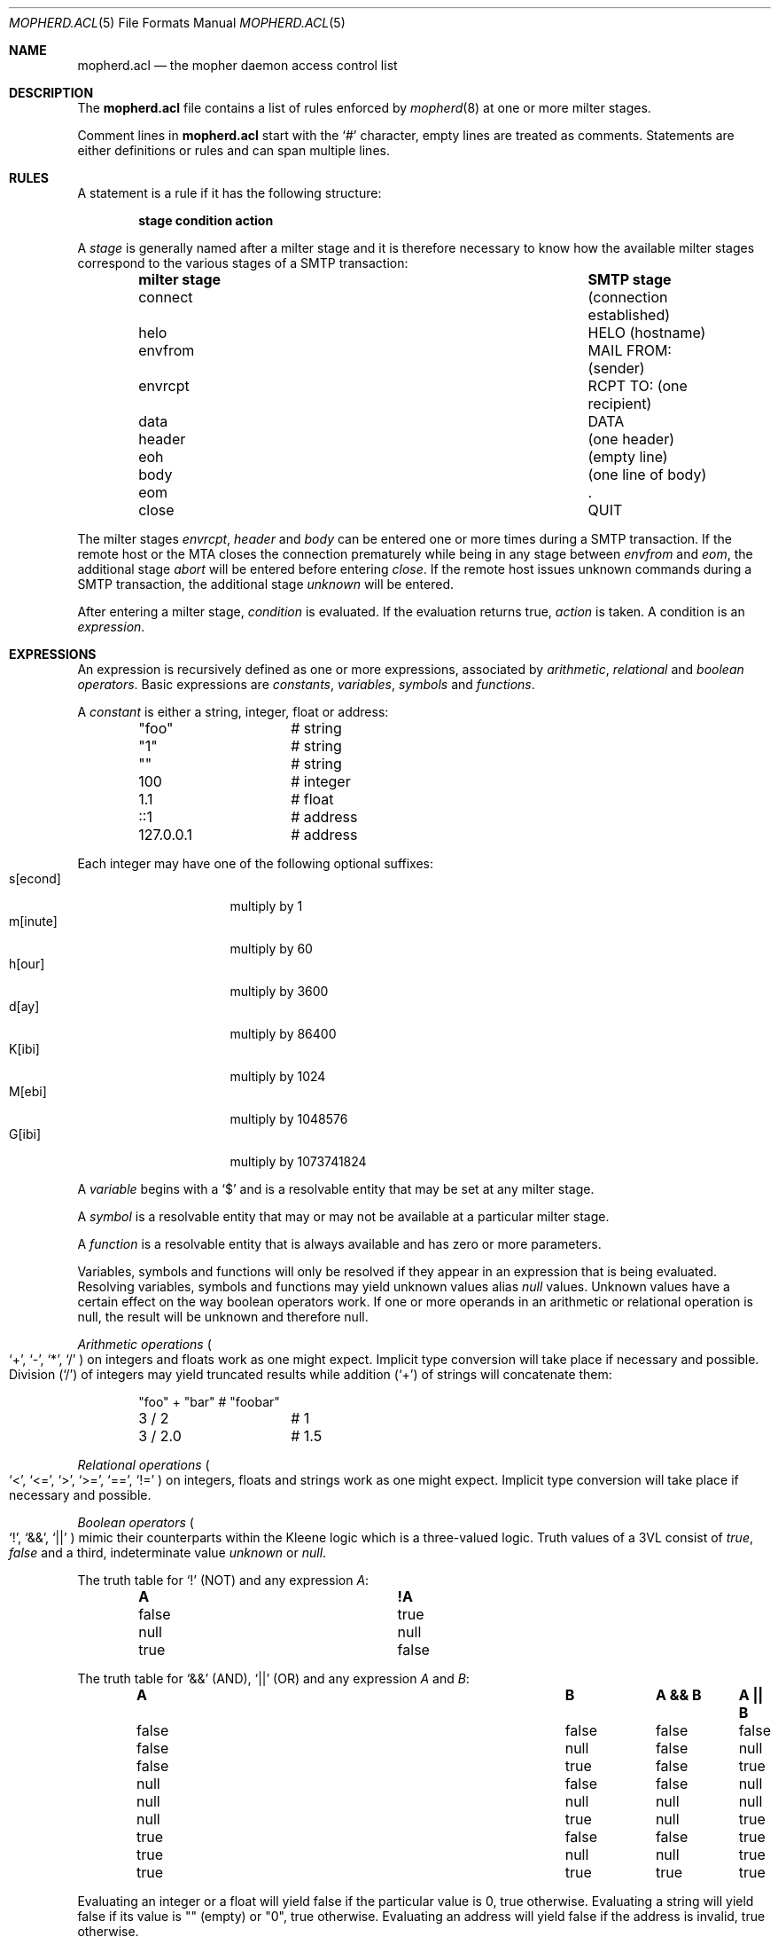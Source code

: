 .Dd September 30, 2014
.Dt MOPHERD.ACL 5
.Os
.Sh NAME
.Nm mopherd.acl
.Nd the mopher daemon access control list
.Sh DESCRIPTION
The
.Nm
file contains a list of rules enforced by
.Xr mopherd 8
at one or more milter stages.
.Pp
Comment lines in
.Nm
start with the
.Ql #
character, empty lines are treated as comments.
Statements are either definitions or rules and can span multiple lines.
.Sh RULES
A statement is a rule if it has the following structure:
.Bd -ragged -offset indent
.Sy stage condition action
.Ed
.Pp
A
.Em stage
is generally named after a milter stage and it is therefore necessary to
know how the available milter stages correspond to the various stages of
a SMTP transaction:
.Bl -column -offset indent ".Sy milter stage" ".Sy SMTP stage"
.It Sy milter stage Ta Sy SMTP stage
.It connect Ta (connection established)
.It helo Ta HELO (hostname)
.It envfrom Ta MAIL FROM: (sender)
.It envrcpt Ta RCPT TO: (one recipient)
.It data Ta DATA
.It header Ta (one header)
.It eoh Ta (empty line)
.It body Ta (one line of body)
.It eom Ta .
.It close Ta QUIT
.El
.Pp
The milter stages
.Em envrcpt ,
.Em header
and
.Em body
can be entered one or more times during a SMTP transaction.
If the remote host or the MTA closes the connection prematurely while
being in any stage between
.Em envfrom
and
.Em eom ,
the additional stage
.Em abort
will be entered before entering
.Em close .
If the remote host issues unknown commands during a SMTP transaction,
the additional stage
.Em unknown
will be entered.
.Pp
After entering a milter stage,
.Em condition
is evaluated.
If the evaluation returns true,
.Em action
is taken.
A condition is an
.Em expression .
.Sh EXPRESSIONS
An expression is recursively defined as one or more expressions,
associated by 
.Em arithmetic ,
.Em relational
and
.Em boolean operators .
Basic expressions are
.Em constants ,
.Em variables ,
.Em symbols
and
.Em functions .
.Pp
A
.Em constant
is either a string, integer, float or address:
.Bd -literal -offset indent
"foo"		# string
"1"		# string
""		# string
100		# integer
1.1		# float
::1		# address
127.0.0.1	# address
.Ed
.Pp
Each integer may have one of the following optional suffixes:
.Bl -tag -width 8n -offset indent -compact
.It s[econd]
multiply by 1
.It m[inute]
multiply by 60
.It h[our]
multiply by 3600
.It d[ay]
multiply by 86400
.It K[ibi]
multiply by 1024
.It M[ebi]
multiply by 1048576
.It G[ibi]
multiply by 1073741824
.El
.Pp
A
.Em variable
begins with a
.Ql $
and is a resolvable entity that may be set at any milter stage.
.Pp
A
.Em symbol
is a resolvable entity that may or may not be available at a particular
milter stage.
.Pp
A
.Em function
is a resolvable entity that is always available and has zero or more
parameters.
.Pp
Variables, symbols and functions will only be resolved if they appear in
an expression that is being evaluated.
Resolving variables, symbols and functions may yield unknown values
alias
.Em null
values.
Unknown values have a certain effect on the way boolean operators work.
If one or more operands in an arithmetic or relational operation is
null, the result will be unknown and therefore null.
.Pp
.Em Arithmetic operations
.Po
.Ql + ,
.Ql - ,
.Ql * ,
.Ql /
.Pc
on integers and floats work as one might expect.
Implicit type conversion will take place if necessary and possible.
Division
.Pq Ql /
of integers may yield truncated results while addition
.Pq Ql +
of strings will concatenate them:
.Bd -literal -offset indent
"foo" + "bar"	# "foobar"
3 / 2		# 1
3 / 2.0		# 1.5
.Ed
.Pp
.Em Relational operations
.Po
.Ql <  ,
.Ql <= ,
.Ql >  ,
.Ql >= ,
.Ql == ,
.Ql !=
.Pc
on integers, floats and strings work as one might expect.
Implicit type conversion will take place if necessary and possible.
.Pp
.Em Boolean operators
.Po
.Ql \&! ,
.Ql && ,
.Ql ||
.Pc
mimic their counterparts within the Kleene logic which is a three-valued
logic.
Truth values of a 3VL consist of
.Em true ,
.Em false
and a third, indeterminate value
.Em unknown
or
.Em null .
.Pp
The truth table for
.Ql \&!
.Pq NOT
and any expression
.Em A :
.Bl -column -offset indent ".Sy abcde" ".Sy abcde"
.It Sy A Ta Sy !A
.It false Ta true
.It null  Ta null
.It true  Ta false
.El
.Pp
The truth table for
.Ql &&
.Pq AND ,
.Ql ||
.Pq OR
and any expression
.Em A
and
.Em B :
.Bl -column -offset indent ".Sy abcde" ".Sy abcde" ".Sy abcde" ".Sy abcde"
.It Sy A Ta Sy B Ta Sy A && B Ta Sy A || B
.It false Ta false Ta false Ta false
.It false Ta null  Ta false Ta null
.It false Ta true  Ta false Ta true
.It null  Ta false Ta false Ta null
.It null  Ta null  Ta null  Ta null
.It null  Ta true  Ta null  Ta true
.It true  Ta false Ta false Ta true
.It true  Ta null  Ta null  Ta true
.It true  Ta true  Ta true  Ta true
.El
.Pp
Evaluating an integer or a float will yield false if the particular
value is 0, true otherwise.
Evaluating a string will yield false if its value is
.Qq
.Pq empty
or
.Qq 0 ,
true otherwise.
Evaluating an address will yield false if the address is invalid, true
otherwise.
.Pp
.Em Note :
During the evaluation of any rule, action will only be taken if
condition is true.
false and null are equivalent in that case.
.Sh ACTIONS
An action describes how
.Xr mopherd 8
and therefore the MTA, should handle the current SMTP transaction.
Actions may have parameters that may or may not be omitted.
.Pp
If the examples in the following list do not explicitly mention the
stage and condition part of a rule, they are implied but omitted for
reasons of brevity.
.Bl -tag -width 4n
.It Sy continue
The continue action will stop the evaluation of any remaining rules tied
to the current milter stage.
Evaluation will continue at the next milter stage.
.It Sy reject
The reject action will reject the current SMTP transaction with a
permanent error code and stop any further processing.
.It Sy discard
The discard action will accept the current SMTP transaction, discard the
message silently and stop any further processing.
.It Sy accept
The accept action will accept the current SMTP transaction and stop any
further processing.
.It Sy tempfail
The tempfail action will reject the current SMTP transaction with a
temporary error code and stop any further processing.
.It Sy greylist \
Bo Sy delay Em exp Bc \
Bo Sy attempts Em exp Bc \
Bo Sy deadline Em exp Bc \
Bo Sy visa Em exp Bc
Until one of two possible thresholds are met, the greylist action will
reject the current SMTP transaction with a temporary error code and stop
any further processing.
.Pp
Greylisting an origin
.Pq address or domain
means keeping track of the effort made by that origin to deliver a
message by a specific sender to a specific recipient.
Effort is defined as either the number of
.Em attempts
made by the origin or the
.Em delay
he was willing to accept in order to carry out a particular SMTP
transaction:
.Bd -literal -offset indent
# reject until 12 hours have passed
#
greylist delay 12h

# reject until 2 attempts are recorded
#
greylist attempts 2

# reject until 2 attempts are recorded within 4 hours
#
greylist attempts 2 deadline 4h

# reject until 12 hours have passed
#   or 5 attempts are recorded within 4 hours
#
greylist delay 12h attempts 5 deadline 4h
.Ed
.Pp
After the required effort has been made,
.Xr mopherd 8
will upgrade the greylist triplet
.Pq origin, sender and recipient combination
to a
.Em visa
triplet.
A visa triplet will allow for undelayed SMTP transactions until it
expires:
.Bd -literal -offset indent
# reject until 12 hours have passed
#   or 5 attempts are recorded within 4 hours
#   and issue a visa for 7 days on success
#
greylist delay 12h attempts 5 deadline 4h visa 7d
.Ed
.Pp
Successful SMTP transactions that resemble a valid visa triplet will
automatically trigger the renewal of the corresponding visa.
.Pp
.Em Note :
Right before any greylist rules, your
.Nm
should contain one empty greylist rule:
.Bd -literal -offset indent
# empty greylist rule
#
<stage> greylist
.Ed
.Pp
An empty greylist rule will compare all existing greylist triplets with
the current SMTP transaction and, in case a triplet matches, avoid the
evaluation of subsequent greylist rules that are tied to potentially
costly conditions.
.It Sy tarpit Em exp
The tarpit action will delay the current SMTP transaction (without
rejecting it):
.Bd -literal -offset indent
# delay for 60 seconds
#
tarpit 60s
.Ed
.It Sy log Em exp
The log action will log any custom message:
.Bd -literal -offset indent
# log "New connection from some.host.name!"
#
log "New connection from " + milter_hostname + "!"
.Ed
.It Sy set Em exp
The set action will set a variable:
.Bd -literal -offset indent
# set $flag to 1
#
set $flag = 1
.Ed
.It Sy jump Em exp
The jump action will stop the evaluation of any remaining rules tied to
the current stage and jump to a different stage:
.Bd -literal -offset indent
# jump to first rule of stage2 if <condition> is true
#
stage1 <condition> jump stage2
stage1 ...	# not evaluated if <condition> is true
stage1 ...	# not evaluated if <condition> is true

stage2 ...
stage2 ...
stage2 ...
.Ed
.Pp
From the perspective of
.Xr mopherd 8 ,
there are no special stages.
Every stage is just a named list of rules, while only an equally named
stage will be processed during a specific milter stage.
Within that process, jumps may happen and extend the original list.
.Pp
.Em Warning :
Beware of circular jumps.
.\".It Sy pipe Em exp
.\"FIXME: EXPERIMENTAL
.It Sy add header Em exp Sy value Em exp
The add header action will add
.Em header
if it doesn't exist and replace
its
.Em value
otherwise.
.It Sy insert header Em exp Sy value Em exp Bo Sy index Em exp Bc
The insert header action will always add
.Em header .
If
.Em index
is greater than the number of existing headers,
.Em header
will be added at the end of the list.
If
.Em index
is 0
.Pq default ,
.Em header
will be added at the beginning of the list.
.It Sy change header Em exp Sy value Em exp Bo Sy index Em exp Bc
The change header action will replace the
.Em value
of an existing
.Em header .
If multiple
.Em header Ns s
exist,
.Em index
may be used to replace only a particular occurence of
.Em header .
.It Sy delete header Em exp Bo Sy index Em exp Bc
The delete header action will delete
.Em header .
If multiple
.Em header Ns s
exist,
.Em index
may be used to delete only a particular occurence of
.Em header .
.It Sy change from Em exp Bo Sy esmtp Em exp Bc
The change from action will replace the envelope sender address.
If
.Em esmtp
is not null, it will be interpreted as a string containing additional
ESMTP arguments.
.It Sy add rcpt Em exp Bo Sy esmtp Em exp Bc
The add rcpt action will add an envelope recipient.
If
.Em esmtp
is not null, it will be interpreted as a string containing additional
ESMTP arguments.
.It Sy delete rcpt Em exp
The delete rcpt action will remove an envelope recipient.
The recipient address must be surrounded by angle brackets.
.\".It Sy change body Em exp Sy size Em exp
.\"FIXME: size must go
.El
.Pp
The actions
.Em greylist ,
.Em tempfail
and
.Em reject
may be complemented by a custom SMTP reply:
.Bl -tag -width 4n
.It Ao action Ac Sy reply Em exp Bo Sy xcode Em exp Bc Sy message Em exp
The MTA will use
.Em reply
as the SMTP reply code,
.Em xcode
as the extended SMTP reply code and
.Em message
as the SMTP reply message:
.Bd -literal -offset indent
# reject known spammer
#
reject reply 550 xcode "5.7.1" message "No thanks, bye!"
.Ed
.El
.Pp
The effect of
.Em accept ,
.Em greylist ,
.Em tempfail ,
.Em reject
and
.Em discard ,
the timing of a reply and the visibility of its message depend all on
the way a particular MTA implementation handles SMTP transactions.
In other words,
.Xr mopherd 8
just passes its verdict
.Pq and a reply
but has no influence on whatever the MTA will do next.
.Sh DEFINITIONS
A definition is a placeholder for any
.Em expression :
.Bd -literal -offset indent
.No # simplify your Nm No with definitions
#
.No define foo Em some complicated arithmetic expression
.No define bar Em another complicated arithmetic expression

connect log "foo = " + foo
envrcpt log "bar = " + bar
data    log "foo + bar = " + (foo + bar)
.Ed
.Pp
The evaluation of definitions is not limited in any way.
Definitions may contain symbols, functions, operators or anything
else that also makes up expressions as defined in the beginning of this
document.
.Sh SYMBOLS
The following list describes all symbols known to
.Xr mopherd 8 .
Type and stage availability are enclosed in parentheses.
A symbol is either always available
.Pq Em any ,
exclusively bound to a milter stage
.Pq Em name
or bound to a milter stage and all stages following that stage
.Pq Em name* .
.Bl -tag -width 4n
.It Sy counter_penpal Pq number, any
.It Sy counter_relay Pq number, envrcpt
.It Sy greylist_attempts Pq FIXME, envfrom*
.It Sy greylist_connections Pq FIXME, envfrom*
.It Sy greylist_created Pq FIXME, envfrom*
.It Sy greylist_deadline Pq FIXME, envfrom*
.It Sy greylist_delay Pq FIXME, envfrom*
.It Sy greylist_delayed Pq FIXME, envfrom*
.It Sy greylist_expire Pq FIXME, envfrom*
.It Sy greylist_listed Pq FIXME, envfrom*
.It Sy greylist_passed Pq FIXME, envfrom*
.It Sy greylist_updated Pq FIXME, envfrom*
.It Sy greylist_visa Pq FIXME, envfrom*
.It Sy milter_action Pq FIXME, connect*
.It Sy milter_addrstr Pq FIXME, any
.It Sy milter_auth_authen Pq FIXME, envfrom*
.It Sy milter_auth_author Pq FIXME, envfrom*
.It Sy milter_auth_type Pq FIXME, envfrom*
.It Sy milter_body Pq FIXME, eom
.It Sy milter_body_size Pq FIXME, eom
.It Sy milter_cert_issuer Pq FIXME, helo*
.It Sy milter_cert_subject Pq FIXME, helo*
.It Sy milter_cipher Pq FIXME, helo*
.It Sy milter_cipher_bits Pq FIXME, helo*
.It Sy milter_client Pq FIXME, any
.It Sy milter_client_addr Pq FIXME, any
.It Sy milter_client_connections Pq FIXME, connect
.It Sy milter_client_name Pq FIXME, any
.It Sy milter_client_port Pq FIXME, any
.It Sy milter_client_ptr Pq FIXME, any
.It Sy milter_ctx Pq FIXME, any
.It Sy milter_daemon_name Pq FIXME, any
.It Sy milter_envfrom Pq FIXME, envfrom*
.It Sy milter_envfrom_addr Pq FIXME, envfrom*
.It Sy milter_envrcpt Pq FIXME, envrcpt*
.It Sy milter_envrcpt_addr Pq FIXME, envrcpt*
.It Sy milter_greylist_src Pq FIXME, any
.It Sy milter_header Pq FIXME, eoh*
.It Sy milter_header_name Pq FIXME, header
.It Sy milter_header_size Pq FIXME, eoh*
.It Sy milter_header_value Pq FIXME, header
.It Sy milter_helo Pq FIXME, helo*
.It Sy milter_hostaddr Pq FIXME, any
.It Sy milter_hostname Pq FIXME, any
.It Sy milter_id Pq FIXME, any
.It Sy milter_mail_addr Pq FIXME, data*
.It Sy milter_mail_host Pq FIXME, data*
.It Sy milter_mail_mailer Pq FIXME, data*
.It Sy milter_message_size Pq FIXME, eom
.It Sy milter_mta_version Pq FIXME, any
.It Sy milter_myhostname Pq FIXME, any
.It Sy milter_queueid Pq FIXME, eoh*
.It Sy milter_rcpt_addr Pq FIXME, envrcpt
.It Sy milter_rcpt_host Pq FIXME, envrcpt
.It Sy milter_rcpt_mailer Pq FIXME, envrcpt
.It Sy milter_received Pq FIXME, any
.It Sy milter_recipient_list Pq FIXME, data*
.It Sy milter_recipients Pq FIXME, envrcpt*
.It Sy milter_stage Pq FIXME, any
.It Sy milter_stagename Pq FIXME, any
.It Sy milter_subject Pq FIXME, eoh*
.It Sy milter_tls_version Pq FIXME, helo*
.It Sy milter_unknown_command Pq FIXME, unknown
.It Sy spamd_score
.It Sy spamd_spam
.It Sy spamd_symbols
.It Sy spf
.It Sy spf_reason
.It Sy tarpit_delayed
.El
.Sh FUNCTIONS
.Bl -tag -width 4n
.It Sy cast
.It Sy list_contains
.It Sy regex_imatch
.It Sy regex_match
.It Sy string_mailaddr
.It Sy string_strcmp
.It Sy string_strlen
.El
.Sh IMPLEMENTATION NOTES
Third party distributors of binary packages may split a full mopher
build into several complementary packages in order to make some
dependencies optional.
In such cases, it is possible that some modules are not available on
your system even though they are documented here.
.Sh SEE ALSO
.Xr mopher 7 ,
.Xr mopherd 8 ,
.Xr mopherctl 8
